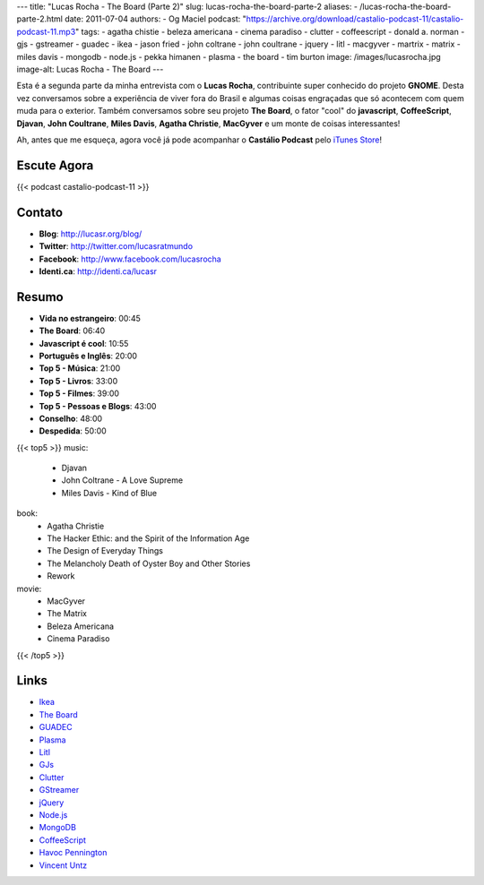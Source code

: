 ---
title: "Lucas Rocha - The Board (Parte 2)"
slug: lucas-rocha-the-board-parte-2
aliases:
- /lucas-rocha-the-board-parte-2.html
date: 2011-07-04
authors:
- Og Maciel
podcast: "https://archive.org/download/castalio-podcast-11/castalio-podcast-11.mp3"
tags:
- agatha chistie
- beleza americana
- cinema paradiso
- clutter
- coffeescript
- donald a. norman
- gjs
- gstreamer
- guadec
- ikea
- jason fried
- john coltrane
- john coultrane
- jquery
- litl
- macgyver
- martrix
- matrix
- miles davis
- mongodb
- node.js
- pekka himanen
- plasma
- the board
- tim burton
image: /images/lucasrocha.jpg
image-alt: Lucas Rocha - The Board
---

Esta é a segunda parte da minha entrevista com o **Lucas Rocha**,
contribuinte super conhecido do projeto **GNOME**. Desta vez conversamos
sobre a experiência de viver fora do Brasil e algumas coisas engraçadas
que só acontecem com quem muda para o exterior. Também conversamos sobre
seu projeto **The Board**, o fator "cool" do **javascript**,
**CoffeeScript**, **Djavan**, **John Coultrane**, **Miles Davis**,
**Agatha Christie**, **MacGyver** e um monte de coisas interessantes!

Ah, antes que me esqueça, agora você já pode acompanhar o **Castálio
Podcast** pelo `iTunes Store`_!

Escute Agora
------------

{{< podcast castalio-podcast-11 >}}

Contato
-------
- **Blog**: http://lucasr.org/blog/
- **Twitter**: http://twitter.com/lucasratmundo
- **Facebook**: http://www.facebook.com/lucasrocha
- **Identi.ca**: http://identi.ca/lucasr

Resumo
------
-  **Vida no estrangeiro**: 00:45
-  **The Board**: 06:40
-  **Javascript é cool**: 10:55
-  **Português e Inglês**: 20:00
-  **Top 5 - Música**: 21:00
-  **Top 5 - Livros**: 33:00
-  **Top 5 - Filmes**: 39:00
-  **Top 5 - Pessoas e Blogs**: 43:00
-  **Conselho**: 48:00
-  **Despedida**: 50:00

{{< top5 >}}
music:
    * Djavan
    * John Coltrane - A Love Supreme
    * Miles Davis - Kind of Blue
book:
    * Agatha Christie
    * The Hacker Ethic: and the Spirit of the Information Age
    * The Design of Everyday Things
    * The Melancholy Death of Oyster Boy and Other Stories
    * Rework
movie:
    * MacGyver
    * The Matrix
    * Beleza Americana
    * Cinema Paradiso
{{< /top5 >}}

Links
-----
* `Ikea`_
* `The Board`_
* `GUADEC`_
* `Plasma`_
* `Litl`_
* `GJs`_
* `Clutter`_
* `GStreamer`_
* `jQuery`_
* `Node.js`_
* `MongoDB`_
* `CoffeeScript`_
* `Havoc Pennington`_
* `Vincent Untz`_


.. _Clutter: http://live.gnome.org/Clutter
.. _CoffeeScript: http://coffeescript.org/
.. _GJs: http://live.gnome.org/Gjs
.. _GStreamer: https://secure.wikimedia.org/wikipedia/en/wiki/GStreamer
.. _GUADEC: http://www.desktopsummit.org/
.. _Havoc Pennington: http://blog.ometer.com/
.. _Ikea: http://www.ikea.com/
.. _iTunes Store: http://itunes.apple.com/us/podcast/castalio-podcast/id446259197
.. _jQuery: http://jquery.com/
.. _Litl: http://litl.com/
.. _MongoDB: http://www.mongodb.org/
.. _Node.js: http://nodejs.org/
.. _Plasma: https://secure.wikimedia.org/wikipedia/en/wiki/KDE_Plasma_Workspaces
.. _The Board: https://live.gnome.org/TheBoardProject
.. _Vincent Untz: http://www.vuntz.net/journal/
